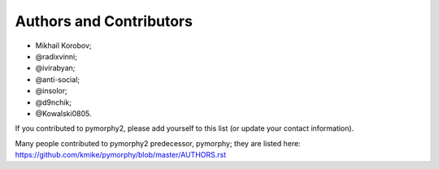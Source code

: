 Authors and Contributors
========================

* Mikhail Korobov;
* @radixvinni;
* @ivirabyan;
* @anti-social;
* @insolor;
* @d9nchik;
* @Kowalski0805.

If you contributed to pymorphy2, please add yourself to this list
(or update your contact information).

Many people contributed to pymorphy2 predecessor, pymorphy; they are
listed here: https://github.com/kmike/pymorphy/blob/master/AUTHORS.rst
